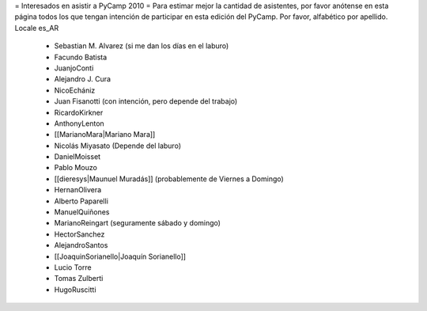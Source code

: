 = Interesados en asistir a PyCamp 2010 =
Para estimar mejor la cantidad de asistentes, por favor anótense en esta página todos los que tengan intención de participar en esta edición del PyCamp.
Por favor, alfabético por apellido. Locale es_AR
 * Sebastian M. Alvarez (si me dan los días en el laburo)
 * Facundo Batista
 * JuanjoConti
 * Alejandro J. Cura
 * NicoEchániz
 * Juan Fisanotti (con intención, pero depende del trabajo)
 * RicardoKirkner
 * AnthonyLenton
 * [[MarianoMara|Mariano Mara]]
 * Nicolás Miyasato (Depende del laburo)
 * DanielMoisset
 * Pablo Mouzo
 * [[dieresys|Maunuel Muradás]] (probablemente de Viernes a Domingo)
 * HernanOlivera
 * Alberto Paparelli
 * ManuelQuiñones
 * MarianoReingart (seguramente sábado y domingo)
 * HectorSanchez
 * AlejandroSantos
 * [[JoaquinSorianello|Joaquín Sorianello]]
 * Lucio Torre
 * Tomas Zulberti
 * HugoRuscitti
